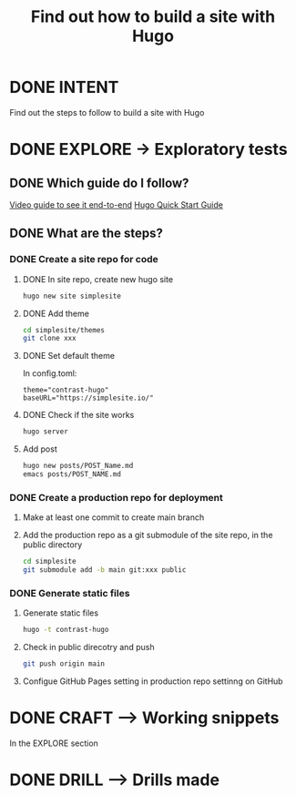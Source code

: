 #+TITLE: Find out how to build a site with Hugo
#+LOOP_TYPE: WORK B --> Working snippet
#+STARTUP: showall

* DONE INTENT
CLOSED: [2022-02-05 za 03:53]
:LOGBOOK:
- State "DONE"       from "TODO"       [2022-02-05 za 03:53]
:END:
Find out the steps to follow to build a site with Hugo


* DONE EXPLORE -> Exploratory tests
CLOSED: [2022-02-05 za 08:45]
:PROPERTIES:
:VISIBILITY: content
:END:
:LOGBOOK:
- State "DONE"       from "TODO"       [2022-02-05 za 08:45]
:END:

** DONE Which guide do I follow?
CLOSED: [2022-02-05 za 03:54]
:LOGBOOK:
- State "DONE"       from "TODO"       [2022-02-05 za 03:54]
:END:
[[https://www.youtube.com/watch?v=LIFvgrRxdt4][Video guide to see it end-to-end]]
[[https://gohugo.io/getting-started/quick-start/][Hugo Quick Start Guide]]

** DONE What are the steps?
CLOSED: [2022-02-05 za 08:45]
:LOGBOOK:
- State "DONE"       from "TODO"       [2022-02-05 za 08:45]
- State "TODO"       from              [2022-02-05 za 03:53]
:END:

*** DONE Create a site repo for code
CLOSED: [2022-02-05 za 06:53]
:LOGBOOK:
- State "DONE"       from              [2022-02-05 za 06:53]
:END:

**** DONE In site repo, create new hugo site
CLOSED: [2022-02-05 za 06:25]
:LOGBOOK:
- State "DONE"       from              [2022-02-05 za 06:25]
:END:
#+begin_src sh :session sh :results replace
hugo new site simplesite
#+end_src

**** DONE Add theme
CLOSED: [2022-02-05 za 06:25]
:LOGBOOK:
- State "DONE"       from              [2022-02-05 za 06:25]
:END:
#+begin_src sh :session sh :results replace
cd simplesite/themes
git clone xxx
#+end_src

**** DONE Set default theme
CLOSED: [2022-02-05 za 06:25]
:LOGBOOK:
- State "DONE"       from              [2022-02-05 za 06:25]
:END:
In config.toml:
#+begin_src :session sh :results replace
theme="contrast-hugo"
baseURL="https://simplesite.io/"
#+end_src

**** DONE Check if the site works
CLOSED: [2022-02-05 za 06:25]
:LOGBOOK:
- State "DONE"       from              [2022-02-05 za 06:25]
:END:
#+begin_src sh :session sh :results replace
hugo server
#+end_src

**** Add post
#+begin_src sh :session sh :results replace
hugo new posts/POST_Name.md
emacs posts/POST_NAME.md
#+end_src

*** DONE Create a production repo for deployment
CLOSED: [2022-02-05 za 08:27]
:LOGBOOK:
- State "DONE"       from "TODO"       [2022-02-05 za 08:27]
- State "TODO"       from              [2022-02-05 za 06:53]
:END:

**** Make at least one commit to create main branch

**** Add the production repo as a git submodule of the site repo, in the public directory
#+begin_src sh :session sh :results replace
cd simplesite
git submodule add -b main git:xxx public
#+end_src

*** DONE Generate static files
CLOSED: [2022-02-05 za 08:45]
:LOGBOOK:
- State "DONE"       from "TODO"       [2022-02-05 za 08:45]
- State "TODO"       from "DONE"       [2022-02-05 za 08:27]
- State "DONE"       from              [2022-02-05 za 08:27]
:END:

**** Generate static files
#+begin_src sh :session sh :results replace
hugo -t contrast-hugo
#+end_src

**** Check in public direcotry and push
#+begin_src sh :session sh :results replace
git push origin main
#+end_src

**** Configue GitHub Pages setting in production repo settinng on GitHub 


* DONE CRAFT --> Working snippets
CLOSED: [2022-02-05 za 04:21]
:LOGBOOK:
- State "DONE"       from "PASSED"     [2022-02-05 za 04:21]
- State "PASSED"     from "TODO"       [2022-02-05 za 04:21]
:END:

In the EXPLORE section

* DONE DRILL --> Drills made
CLOSED: [2022-02-05 za 04:27]
:LOGBOOK:
- State "DONE"       from "TODO"       [2022-02-05 za 04:27]
:END:
